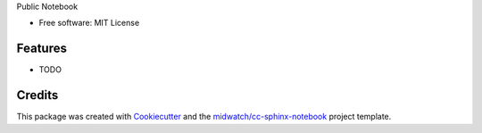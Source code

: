 
Public Notebook

* Free software: MIT License

Features
--------

* TODO


Credits
-------

This package was created with Cookiecutter_ and the `midwatch/cc-sphinx-notebook`_ project template.

.. _Cookiecutter: https://github.com/audreyr/cookiecutter
.. _`midwatch/cc-sphinx-notebook`: https://github.com/midwatch/cc-py3-pkg
